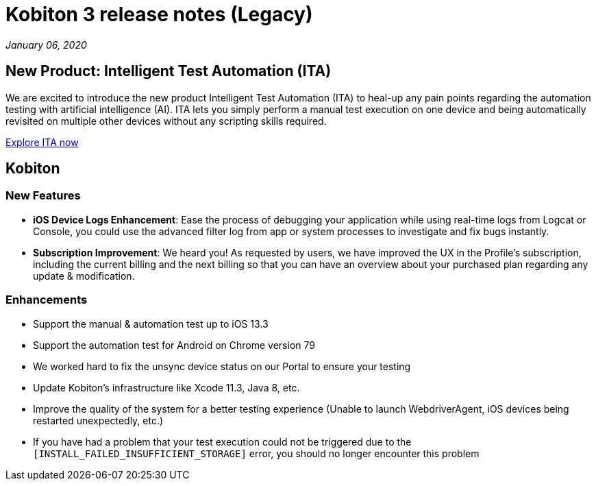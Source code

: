= Kobiton 3 release notes (Legacy)
:navtitle: Kobiton 3 release notes

_January 06, 2020_

== New Product: Intelligent Test Automation (ITA)

We are excited to introduce the new product Intelligent Test Automation (ITA) to heal-up any pain points regarding the automation testing with artificial intelligence (AI). ITA lets you simply perform a manual test execution on one device and being automatically revisited on multiple other devices without any scripting skills required.

https://support.kobiton.com/hc/en-us/articles/360056068271[Explore ITA now]

== Kobiton

=== New Features

* *iOS Device Logs Enhancement*: Ease the process of debugging your application while using real-time logs from Logcat or Console, you could use the advanced filter log from app or system processes to investigate and fix bugs instantly.

* *Subscription Improvement*: We heard you! As requested by users, we have improved the UX in the Profile’s subscription, including the current billing and the next billing so that you can have an overview about your purchased plan regarding any update & modification.

=== Enhancements

* Support the manual & automation test up to iOS 13.3
* Support the automation test for Android on Chrome version 79
* We worked hard to fix the unsync device status on our Portal to ensure your testing
* Update Kobiton’s infrastructure like Xcode 11.3, Java 8, etc.
* Improve the quality of the system for a better testing experience (Unable to launch WebdriverAgent, iOS devices being restarted unexpectedly, etc.)
* If you have had a problem that your test execution could not be triggered due to the `[INSTALL_FAILED_INSUFFICIENT_STORAGE]` error, you should no longer encounter this problem
